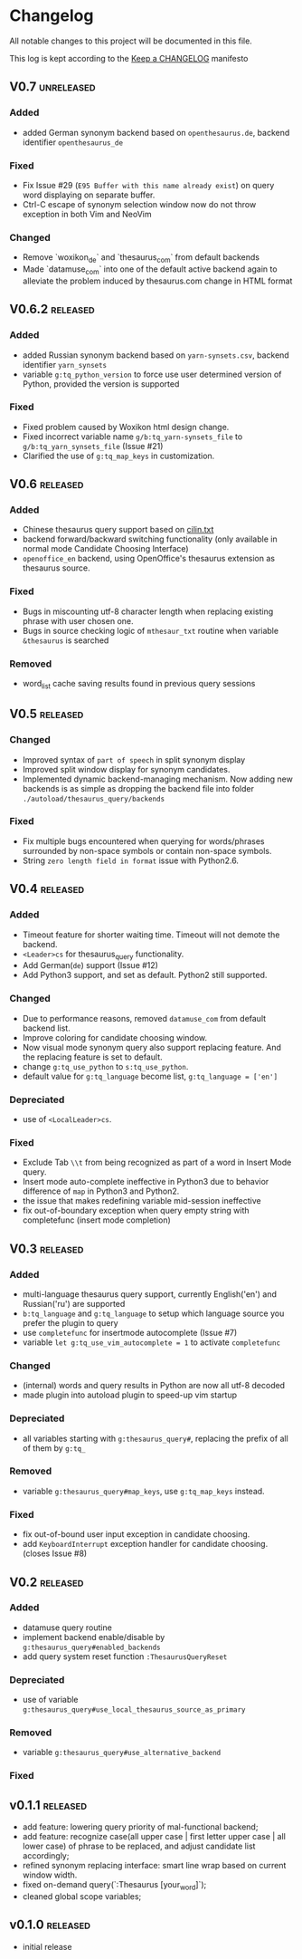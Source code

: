 * Changelog
  All notable changes to this project will be documented in this file.

  This log is kept according to the [[http://keepachangelog.com/][Keep a CHANGELOG]] manifesto

** V0.7                                                          :unreleased:
*** Added
    - added German synonym backend based on =openthesaurus.de=, backend
      identifier =openthesaurus_de=
*** Fixed
    - Fix Issue #29 (=E95 Buffer with this name already exist=) on query word
      displaying on separate buffer.
    - Ctrl-C escape of synonym selection window now do not throw exception in
      both Vim and NeoVim
*** Changed
    - Remove `woxikon_de` and `thesaurus_com` from default backends
    - Made `datamuse_com` into one of the default active backend again to
      alleviate the problem induced by thesaurus.com change in HTML format
** V0.6.2                                                         :released:
*** Added
    - added Russian synonym backend based on =yarn-synsets.csv=, backend
      identifier =yarn_synsets=
    - variable =g:tq_python_version= to force use user determined version of
      Python, provided the version is supported
*** Fixed
    - Fixed problem caused by Woxikon html design change.
    - Fixed incorrect variable name =g/b:tq_yarn-synsets_file= to
      =g/b:tq_yarn_synsets_file= (Issue #21)
    - Clarified the use of =g:tq_map_keys= in customization.
** V0.6										 :released:
*** Added
- Chinese thesaurus query support based on [[https://github.com/shijiebei2009/Algorithms/blob/master/src/main/resources/cilin.txt][cilin.txt]]
- backend forward/backward switching functionality (only available in normal
  mode Candidate Choosing Interface)
- =openoffice_en= backend, using OpenOffice's thesaurus extension as thesaurus
  source.
*** Fixed
- Bugs in miscounting utf-8 character length when replacing existing phrase with
  user chosen one.
- Bugs in source checking logic of =mthesaur_txt= routine when variable
  =&thesaurus= is searched
*** Removed
- word_list cache saving results found in previous query sessions
** V0.5                                                           :released:
*** Changed
    - Improved syntax of =part of speech= in split synonym display
    - Improved split window display for synonym candidates.
    - Implemented dynamic backend-managing mechanism. Now adding new backends
      is as simple as dropping the backend file into folder
      =./autoload/thesaurus_query/backends=
*** Fixed
    - Fix multiple bugs encountered when querying for words/phrases surrounded
      by non-space symbols or contain non-space symbols.
    - String =zero length field in format= issue with Python2.6.
** V0.4                                                           :released:
*** Added
    - Timeout feature for shorter waiting time. Timeout will not demote the
      backend.
    - =<Leader>cs= for thesaurus_query functionality.
    - Add German(=de=) support (Issue #12)
    - Add Python3 support, and set as default. Python2 still supported.
*** Changed
    - Due to performance reasons, removed =datamuse_com= from default backend
      list.
    - Improve coloring for candidate choosing window.
    - Now visual mode synonym query also support replacing feature. And the
      replacing feature is set to default.
    - change =g:tq_use_python= to =s:tq_use_python=.
    - default value for =g:tq_language= become list, =g:tq_language = ['en']=
*** Depreciated
    - use of =<LocalLeader>cs=.
*** Fixed
    - Exclude Tab =\\t= from being recognized as part of a word in Insert Mode
      query.
    - Insert mode auto-complete ineffective in Python3 due to behavior
      difference of =map= in Python3 and Python2.
    - the issue that makes redefining variable mid-session ineffective
    - fix out-of-boundary exception when query empty string with completefunc
      (insert mode completion)
** V0.3                                                           :released:
*** Added
    - multi-language thesaurus query support, currently English('en') and
      Russian('ru') are supported
    - =b:tq_language= and =g:tq_language= to setup which language source you
      prefer the plugin to query
    - use =completefunc= for insertmode autocomplete (Issue #7)
    - variable =let g:tq_use_vim_autocomplete = 1= to activate =completefunc=
*** Changed
    - (internal) words and query results in Python are now all utf-8 decoded
    - made plugin into autoload plugin to speed-up vim startup
*** Depreciated
    - all variables starting with =g:thesaurus_query#=, replacing the prefix of
      all of them by =g:tq_=
*** Removed
    - variable =g:thesaurus_query#map_keys=, use =g:tq_map_keys= instead.
*** Fixed
    - fix out-of-bound user input exception in candidate choosing.
    - add =KeyboardInterrupt= exception handler for candidate choosing.(closes
      Issue #8)
** V0.2                                                           :released:
*** Added
    - datamuse query routine
    - implement backend enable/disable by =g:thesaurus_query#enabled_backends=
    - add query system reset function =:ThesaurusQueryReset=
*** Depreciated
    - use of variable =g:thesaurus_query#use_local_thesaurus_source_as_primary=
*** Removed
    - variable =g:thesaurus_query#use_alternative_backend=
*** Fixed
** v0.1.1                                                         :released:
   - add feature: lowering query priority of mal-functional backend;
   - add feature: recognize case(all upper case | first letter upper case | all
     lower case) of phrase to be replaced, and adjust candidate list
     accordingly;
   - refined synonym replacing interface: smart line wrap based on current window
     width.
   - fixed on-demand query(`:Thesaurus [your_word]`);
   - cleaned global scope variables;
** v0.1.0                                                         :released:
   - initial release
